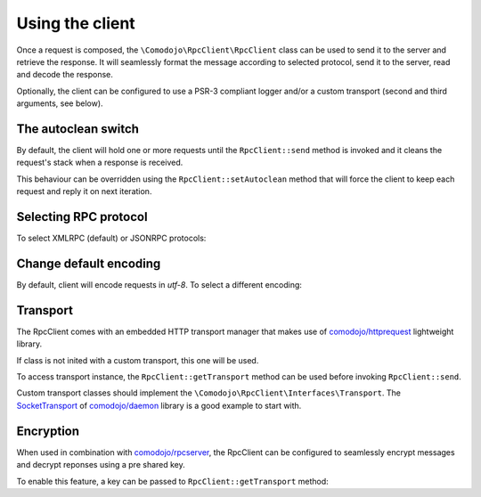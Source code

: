 .. _client:

Using the client
================

.. _comodojo/httprequest: https://github.com/comodojo/httprequest
.. _comodojo/daemon: https://github.com/comodojo/daemon
.. _SocketTransport: https://github.com/comodojo/daemon/blob/master/src/Comodojo/Daemon/Socket/SocketTransport.php
.. _comodojo/rpcserver: https://github.com/comodojo/rpcserver

Once a request is composed, the ``\Comodojo\RpcClient\RpcClient`` class can be used to send it to the server and retrieve the response. It will seamlessly format the message according to selected protocol, send it to the server, read and decode the response.

.. code-block:: php
   :linenos:

    <?php

    use \Comodojo\RpcClient\RpcClient;
    use \Comodojo\RpcClient\RpcRequest;

    $client = new RpcClient("http://phpxmlrpc.sourceforge.net/server.php");
    $client->addRequest( RpcRequest::create("echo", ['Hello Comodojo!']) );
    $result = $client->send();

Optionally, the client can be configured to use a PSR-3 compliant logger and/or a custom transport (second and third arguments, see below).

The autoclean switch
--------------------

By default, the client will hold one or more requests until the ``RpcClient::send`` method is invoked and it cleans the request's stack when a response is received.

This behaviour can be overridden using the ``RpcClient::setAutoclean`` method that will force the client to keep each request and reply it on next iteration.

.. code-block:: php
   :linenos:

    <?php

    use \Comodojo\RpcClient\RpcClient;
    use \Comodojo\RpcClient\RpcRequest;

    $client = new RpcClient("http://phpxmlrpc.sourceforge.net/server.php");
    $client->setAutoclean(false);
    $client->addRequest( RpcRequest::create("echo", ['Hello Comodojo!']) );
    $result = $client->send();
    $client->addRequest( RpcRequest::create("echo", ['Hello Comodojo...2!']) );

    // client will send two requests to the server and result will consequently contain two responses.
    $result = $client->send();

Selecting RPC protocol
----------------------

To select XMLRPC (default) or JSONRPC protocols:

.. code-block:: php
   :linenos:

    <?php

    use \Comodojo\RpcClient\RpcClient;

    $client = new RpcClient("http://phpxmlrpc.sourceforge.net/server.php");
    $client->setProtocol(RpcClient::JSONRPC);
    // or
    // $client->setProtocol(RpcClient::XMLRPC);

Change default encoding
-----------------------

By default, client will encode requests in *utf-8*. To select a different encoding:

.. code-block:: php
   :linenos:

    <?php

    use \Comodojo\RpcClient\RpcClient;

    $client = new RpcClient("http://phpxmlrpc.sourceforge.net/server.php");
    $client->setEncoding('ISO-8859-2');

Transport
---------

The RpcClient comes with an embedded HTTP transport manager that makes use of `comodojo/httprequest`_ lightweight library.

If class is not inited with a custom transport, this one will be used.

To access transport instance, the ``RpcClient::getTransport`` method can be used before invoking ``RpcClient::send``.

Custom transport classes should implement the ``\Comodojo\RpcClient\Interfaces\Transport``. The `SocketTransport`_ of `comodojo/daemon`_ library is a good example to start with.

Encryption
----------

When used in combination with `comodojo/rpcserver`_, the RpcClient can be configured to seamlessly encrypt messages and decrypt reponses using a pre shared key.

To enable this feature, a key can be passed to ``RpcClient::getTransport`` method:

.. code-block:: php
   :linenos:

    <?php

    use \Comodojo\RpcClient\RpcClient;

    $client = new RpcClient("http://example.com/rpcserver");
    $client->setEncryption('this is my super secret key');
